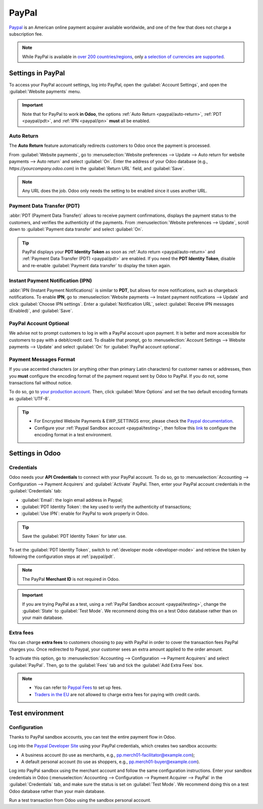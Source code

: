 ======
PayPal
======

`Paypal <https://www.paypal.com/>`_ is an American online payment acquirer available worldwide, and
one of the few that does not charge a subscription fee.

.. note::
   While PayPal is available in `over 200 countries/regions
   <https://www.paypal.com/webapps/mpp/country-worldwide>`_, only `a selection of currencies are
   supported <https://developer.paypal.com/docs/reports/reference/paypal-supported-currencies>`_.

Settings in PayPal
==================

To access your PayPal account settings, log into PayPal, open the :guilabel:`Account Settings`, and
open the :guilabel:`Website payments` menu.

.. image:: paypal/paypal-account.png
   :align: center
   :alt: PayPal account menu

.. important::
   Note that for PayPal to work **in Odoo**, the options :ref:`Auto Return <paypal/auto-return>`,
   :ref:`PDT <paypal/pdt>`, and :ref:`IPN <paypal/ipn>` **must** all be enabled.

.. _paypal/auto-return:

Auto Return
-----------

The **Auto Return** feature automatically redirects customers to Odoo once the payment is processed.

From :guilabel:`Website payments`, go to :menuselection:`Website preferences --> Update --> Auto
return for website payments --> Auto return` and select :guilabel:`On`. Enter the address of your
Odoo database (e.g., `https://yourcompany.odoo.com`) in the :guilabel:`Return URL` field, and
:guilabel:`Save`.

.. note::
   Any URL does the job. Odoo only needs the setting to be enabled since it uses another URL.

.. _paypal/pdt:

Payment Data Transfer (PDT)
---------------------------

:abbr:`PDT (Payment Data Transfer)` allows to receive payment confirmations, displays the payment
status to the customers, and verifies the authenticity of the payments. From :menuselection:`Website
preferences --> Update`, scroll down to :guilabel:`Payment data transfer` and select :guilabel:`On`.

.. tip::
   PayPal displays your **PDT Identity Token** as soon as :ref:`Auto return <paypal/auto-return>`
   and :ref:`Payment Data Transfer (PDT) <paypal/pdt>` are enabled. If you need the **PDT Identity
   Token**, disable and re-enable :guilabel:`Payment data transfer` to display the token again.

.. _paypal/ipn:

Instant Payment Notification (IPN)
----------------------------------

:abbr:`IPN (Instant Payment Notifications)` is similar to **PDT**, but allows for more
notifications, such as chargeback notifications. To enable **IPN**, go to :menuselection:`Website
payments --> Instant payment notifications --> Update` and click :guilabel:`Choose IPN settings`.
Enter a :guilabel:`Notification URL`, select :guilabel:`Receive IPN messages (Enabled)`, and
:guilabel:`Save`.

PayPal Account Optional
-----------------------

We advise not to prompt customers to log in with a PayPal account upon payment. It is better and
more accessible for customers to pay with a debit/credit card. To disable that prompt, go to
:menuselection:`Account Settings --> Website payments --> Update` and select :guilabel:`On` for
:guilabel:`PayPal account optional`.

Payment Messages Format
-----------------------

If you use accented characters (or anything other than primary Latin characters) for customer names
or addresses, then you **must** configure the encoding format of the payment request sent by Odoo to
PayPal. If you do not, some transactions fail without notice.

To do so, go to `your production account <https://www.paypal.com/cgi-bin/customerprofileweb
?cmd=_profile-language-encoding>`_. Then, click :guilabel:`More Options` and set the two default
encoding formats as :guilabel:`UTF-8`.

.. tip::
   - For Encrypted Website Payments & EWP_SETTINGS error, please check the `Paypal documentation
     <https://developer.paypal.com/docs/classic/paypal-payments-standard/integration-guide/
     encryptedwebpayments#encrypted-website-payments-ewp>`_.
   - Configure your :ref:`Paypal Sandbox account <paypal/testing>`, then follow this
     `link <https://sandbox.paypal.com/cgi-bin/customerprofileweb?cmd=_profile-language-encoding>`_
     to configure the encoding format in a test environment.

Settings in Odoo
================

.. seealso::
   :ref:`payment_acquirers/add_new`

Credentials
-----------

Odoo needs your **API Credentials** to connect with your PayPal account. To do so, go to
:menuselection:`Accounting --> Configuration --> Payment Acquirers` and :guilabel:`Activate` PayPal.
Then, enter your PayPal account credentials in the :guilabel:`Credentials` tab:

- :guilabel:`Email`: the login email address in Paypal;
- :guilabel:`PDT Identity Token`: the key used to verify the authenticity of transactions;
- :guilabel:`Use IPN`: enable for PayPal to work properly in Odoo.

.. tip::
   Save the :guilabel:`PDT Identity Token` for later use.

To set the :guilabel:`PDT Identity Token`, switch to :ref:`developer mode <developer-mode>` and
retrieve the token by following the configuration steps at :ref:`paypal/pdt`.

.. note::
   The PayPal **Merchant ID** is not required in Odoo.
.. important::
   If you are trying PayPal as a test, using a :ref:`PayPal Sandbox account <paypal/testing>`,
   change the :guilabel:`State` to :guilabel:`Test Mode`. We recommend doing this on a test Odoo
   database rather than on your main database.

Extra fees
----------

You can charge **extra fees** to customers choosing to pay with PayPal in order to cover the
transaction fees PayPal charges you. Once redirected to Paypal, your customer sees an extra amount
applied to the order amount.

To activate this option, go to :menuselection:`Accounting --> Configuration --> Payment Acquirers`
and select :guilabel:`PayPal`. Then, go to the :guilabel:`Fees` tab and tick the :guilabel:`Add
Extra Fees` box.

.. note::
   -  You can refer to `Paypal Fees <https://www.paypal.com/webapps/mpp/paypal-fees>`_ to set up
      fees.
   - `Traders in the EU <https://europa.eu/youreurope/citizens/consumers/shopping/pricing-payments/index_en.htm>`_ are not allowed to charge extra fees for paying with credit cards.

.. _paypal/testing:

Test environment
================

Configuration
-------------

Thanks to PayPal sandbox accounts, you can test the entire payment flow in Odoo.

Log into the `Paypal Developer Site <https://developer.paypal.com/>`_ using your PayPal credentials,
which creates two sandbox accounts:

-  A business account (to use as merchants, e.g.,
   `pp.merch01-facilitator@example.com <mailto:pp.merch01-facilitator@example.com>`_);
-  A default personal account (to use as shoppers, e.g.,
   `pp.merch01-buyer@example.com <mailto:pp.merch01-buyer@example.com>`_).

Log into PayPal sandbox using the merchant account and follow the same configuration instructions.
Enter your sandbox credentials in Odoo (:menuselection:`Accounting --> Configuration --> Payment
Acquirer --> PayPal` in the :guilabel:`Credentials` tab, and make sure the status is set on
:guilabel:`Test Mode`. We recommend doing this on a test Odoo database rather than your main
database.

Run a test transaction from Odoo using the sandbox personal account.

.. seealso::
   - :doc:`../payment_acquirers`
